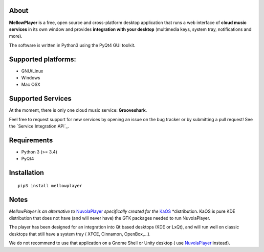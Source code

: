 About
-----

**MellowPlayer** is a free, open source and cross-platform desktop application
that runs a web interface of **cloud music services** in its own window and
provides **integration with your desktop** (multimedia keys, system tray,
notifications and more).

The software is written in Python3 using the PyQt4 GUI toolkit.

Supported platforms:
--------------------
- GNU/Linux
- Windows
- Mac OSX

Supported Services
------------------

At the moment, there is only one cloud music service: **Grooveshark**.

Feel free to request support for new services by opening an issue on the bug
tracker or by submitting a pull request! See the `Service Integration API`_.


Requirements
------------

- Python 3 (>= 3.4)
- PyQt4


Installation
------------
::

    pip3 install mellowplayer



Notes
-----

*MellowPlayer is an alternative to* `NuvolaPlayer`_ *specifically created for*
*the* `KaOS`_ *distribution. KaOS is pure KDE distribution that does not have
(and will never have) the GTK packages needed to run NuvolaPlayer.

The player has been designed for an integration into Qt based desktops (KDE or
LxQt), and will run well on classic desktops that still have a system tray (
XFCE, Cinnamon, OpenBox,...).

We do not recommend to use that application on a Gnome Shell or Unity desktop (
use `NuvolaPlayer`_ instead).

.. links:

.. _KaOS: http://kaosx.us/
.. _NuvolaPlayer: http://nuvolaplayer.fenryxo.cz/home.html
